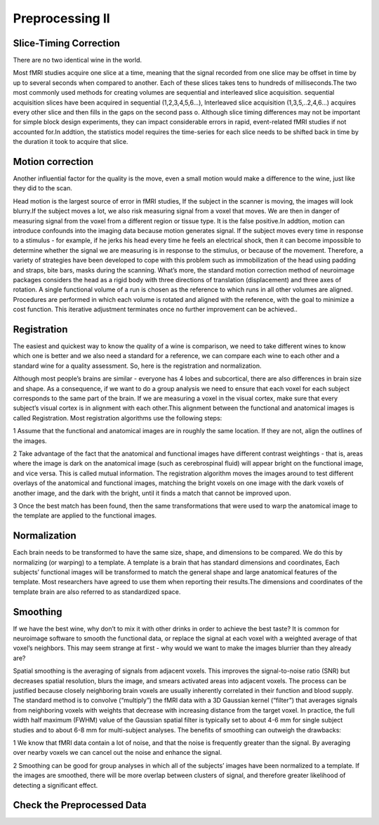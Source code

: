Preprocessing II
================

Slice-Timing Correction
^^^^^^^^^^^^^^^^^^^^^^^

There are no two identical wine in the world.

Most fMRI studies acquire one slice at a time, meaning that the signal recorded from one slice may be offset in time by up to several seconds when compared to another. Each of these slices takes tens to 
hundreds of milliseconds.The two most commonly used methods for creating volumes are sequential and interleaved slice acquisition. sequential acquisition slices have been acquired in sequential 
(1,2,3,4,5,6…), Interleaved slice acquisition (1,3,5,..2,4,6…) acquires every other slice and then fills in the gaps on the second pass o. Although slice timing differences may not be important for 
simple block design experiments, they can impact considerable errors in rapid, event-related fMRI studies if not accounted for.In addtion, the statistics model requires the time-series for each 
slice needs to be shifted back in time by the duration it took to acquire that slice.

Motion correction
^^^^^^^^^^^^^^^^^

Another influential factor for the quality is the move, even a small motion would make a difference to the wine, 
just like they did to the scan.

Head motion is the largest source of error in fMRI studies, If the subject in the scanner is moving, the images will look blurry.If the subject moves a lot, we also risk measuring signal from a voxel 
that moves. We are then in danger of measuring signal from the voxel from a different region or tissue type. It is the false positive.In addtion, motion can introduce confounds into the imaging data 
because motion generates signal. If the subject moves every time in response to a stimulus - for example, if he jerks his head every time he feels an electrical shock, then it can become impossible to 
determine whether the signal we are measuring is in response to the stimulus, or because of the movement. Therefore, a variety of strategies have been developed to cope with this problem such as 
immobilization of the head using padding and straps, bite bars, masks during the scanning. What’s more, the standard motion correction method of neuroimage packages considers the head as a rigid body 
with three directions of translation (displacement) and three axes of rotation. A single functional volume of a run is chosen as the reference to which runs in all other volumes are aligned. Procedures 
are performed in which each volume is rotated and aligned with the reference, with the goal to minimize a cost function. This iterative adjustment terminates once no further improvement can be achieved..

Registration 
^^^^^^^^^^^^

The easiest and quickest way to know the quality of a wine is comparison, we need to take different wines to know which one is better and we also need a standard for a reference, we can compare each wine 
to each other and a standard wine for a quality assessment. So, here is the registration and normalization.

Although most people’s brains are similar - everyone has 4 lobes and subcortical, there are also differences in brain size and shape. As a consequence, if we want to do a group analysis we need to ensure 
that each voxel for each subject corresponds to the same part of the brain. If we are measuring a voxel in the visual cortex, make sure that every subject’s visual cortex is in alignment with each 
other.This alignment between the functional and anatomical images is called Registration. Most registration algorithms use the following steps:

1 Assume that the functional and anatomical images are in roughly the same location. If they are not, align the outlines of the images.

2 Take advantage of the fact that the anatomical and functional images have different contrast weightings - that is, areas where the image is dark on the anatomical image (such as cerebrospinal fluid) will appear bright on the functional image, and vice versa. This is called mutual information. The registration algorithm moves the images around to test different overlays of the anatomical and functional images, matching the bright voxels on one image with the dark voxels of another image, and the dark with the bright, until it finds a match that cannot be improved upon.

3 Once the best match has been found, then the same transformations that were used to warp the anatomical image to the template are applied to the functional images.

Normalization
^^^^^^^^^^^^^

Each brain needs to be transformed to have the same size, shape, and dimensions to be compared. We do this by normalizing (or warping) to a template. A template is a brain that has standard dimensions 
and coordinates, Each subjects’ functional images will be transformed to match the general shape and large anatomical features of the template. Most researchers have agreed to use them when reporting 
their results.The dimensions and coordinates of the template brain are also referred to as standardized space.

Smoothing
^^^^^^^^^

If we have the best wine, why don’t to mix it with other drinks in order to achieve the best taste? It is common for neuroimage software to smooth the functional data, or replace the signal at each voxel 
with a weighted average of that voxel’s neighbors. This may seem strange at first - why would we want to make the images blurrier than they already are?

Spatial smoothing is the averaging of signals from adjacent voxels. This improves the signal-to-noise ratio (SNR) but decreases spatial resolution, blurs the image, and smears activated areas into 
adjacent voxels. The process can be justified because closely neighboring brain voxels are usually inherently correlated in their function and blood supply. The standard method is to convolve 
(“multiply”) the fMRI data with a 3D Gaussian kernel (“filter”) that averages signals from neighboring voxels with weights that decrease with increasing distance from the target voxel. In practice, the 
full width half maximum (FWHM) value of the Gaussian spatial filter is typically set to about 4-6 mm for single subject studies and to about 6-8 mm for multi-subject analyses. The benefits of smoothing 
can outweigh the drawbacks:

1 We know that fMRI data contain a lot of noise, and that the noise is frequently greater than the signal. By averaging over nearby voxels we can cancel out the noise and enhance the signal.

2 Smoothing can be good for group analyses in which all of the subjects’ images have been normalized to a template. If the images are smoothed, there will be more overlap between clusters of signal, and 
therefore greater likelihood of detecting a significant effect.

Check the Preprocessed Data
^^^^^^^^^^^^^^^^^^^^^^^^^^^
